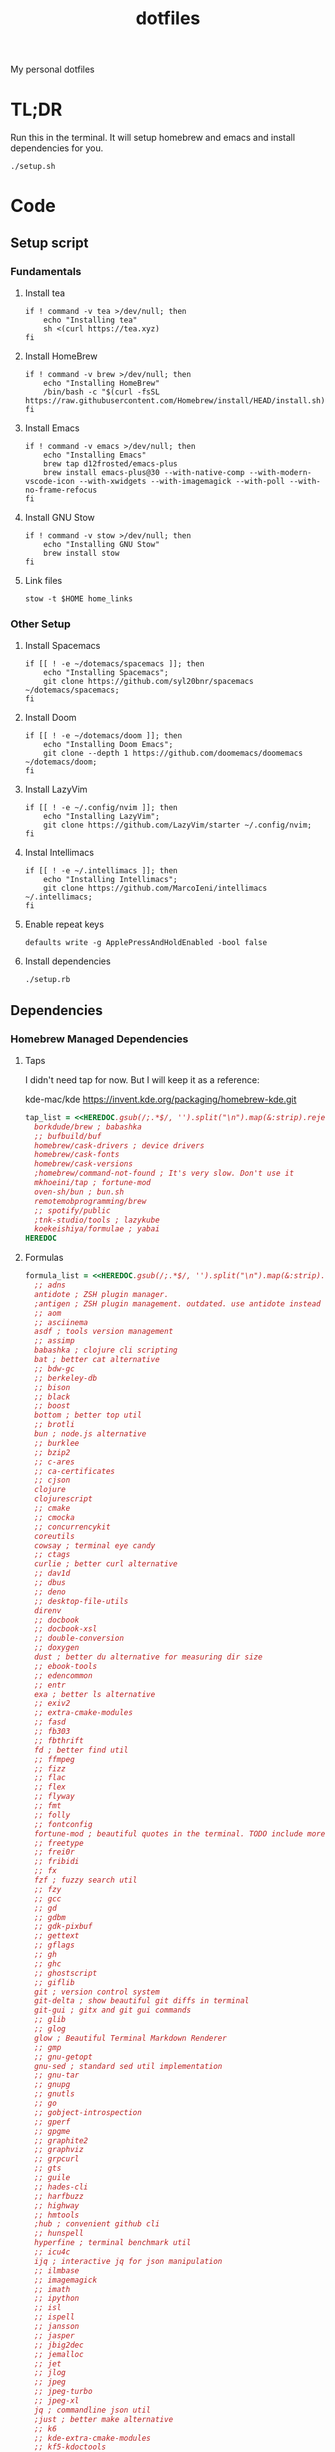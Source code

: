 #+TITLE: dotfiles

My personal dotfiles

* TL;DR

Run this in the terminal. It will setup homebrew and emacs and install dependencies for you.

#+begin_src shell
./setup.sh
#+end_src

* Code

** Setup script
:PROPERTIES:
:header-args: :tangle setup.sh :shebang "#!/usr/bin/env zsh\nset -euo pipefail"
:END:

*** Fundamentals
**** Install tea
#+begin_src shell
if ! command -v tea >/dev/null; then
    echo "Installing tea"
    sh <(curl https://tea.xyz)
fi
#+end_src

**** Install HomeBrew
#+begin_src shell
if ! command -v brew >/dev/null; then
    echo "Installing HomeBrew"
    /bin/bash -c "$(curl -fsSL https://raw.githubusercontent.com/Homebrew/install/HEAD/install.sh)"
fi
#+end_src

**** Install Emacs
#+begin_src shell
if ! command -v emacs >/dev/null; then
    echo "Installing Emacs"
    brew tap d12frosted/emacs-plus
    brew install emacs-plus@30 --with-native-comp --with-modern-vscode-icon --with-xwidgets --with-imagemagick --with-poll --with-no-frame-refocus
fi
#+end_src

**** Install GNU Stow
#+begin_src shell
if ! command -v stow >/dev/null; then
    echo "Installing GNU Stow"
    brew install stow
fi
#+end_src

**** Link files
#+begin_src shell
stow -t $HOME home_links
#+end_src

*** Other Setup
**** Install Spacemacs
#+begin_src shell
if [[ ! -e ~/dotemacs/spacemacs ]]; then
    echo "Installing Spacemacs";
    git clone https://github.com/syl20bnr/spacemacs ~/dotemacs/spacemacs;
fi
#+end_src

**** Install Doom
#+begin_src shell
if [[ ! -e ~/dotemacs/doom ]]; then
    echo "Installing Doom Emacs";
    git clone --depth 1 https://github.com/doomemacs/doomemacs ~/dotemacs/doom;
fi
#+end_src

**** Install LazyVim
#+begin_src shell
if [[ ! -e ~/.config/nvim ]]; then
    echo "Installing LazyVim";
    git clone https://github.com/LazyVim/starter ~/.config/nvim;
fi
#+end_src

**** Instal Intellimacs
#+begin_src shell
if [[ ! -e ~/.intellimacs ]]; then
    echo "Installing Intellimacs";
    git clone https://github.com/MarcoIeni/intellimacs ~/.intellimacs;
fi
#+end_src

**** Enable repeat keys
#+begin_src shell
defaults write -g ApplePressAndHoldEnabled -bool false
#+end_src

**** Install dependencies
#+begin_src shell
./setup.rb
#+end_src

** Dependencies
:PROPERTIES:
:header-args: :tangle setup.rb :shebang "#!/usr/bin/env ruby"
:END:

*** Homebrew Managed Dependencies
**** Taps
I didn't need tap for now. But I will keep it as a reference:

    kde-mac/kde https://invent.kde.org/packaging/homebrew-kde.git

#+begin_src ruby
tap_list = <<HEREDOC.gsub(/;.*$/, '').split("\n").map(&:strip).reject(&:empty?)
  borkdude/brew ; babashka
  ;; bufbuild/buf
  homebrew/cask-drivers ; device drivers
  homebrew/cask-fonts
  homebrew/cask-versions
  ;homebrew/command-not-found ; It's very slow. Don't use it
  mkhoeini/tap ; fortune-mod
  oven-sh/bun ; bun.sh
  remotemobprogramming/brew
  ;; spotify/public
  ;tnk-studio/tools ; lazykube
  koekeishiya/formulae ; yabai
HEREDOC
#+end_src

**** Formulas
#+begin_src ruby
formula_list = <<HEREDOC.gsub(/;.*$/, '').split("\n").map(&:strip).reject(&:empty?)
  ;; adns
  antidote ; ZSH plugin manager.
  ;antigen ; ZSH plugin management. outdated. use antidote instead
  ;; aom
  ;; asciinema
  asdf ; tools version management
  ;; assimp
  babashka ; clojure cli scripting
  bat ; better cat alternative
  ;; bdw-gc
  ;; berkeley-db
  ;; bison
  ;; black
  ;; boost
  bottom ; better top util
  ;; brotli
  bun ; node.js alternative
  ;; burklee
  ;; bzip2
  ;; c-ares
  ;; ca-certificates
  ;; cjson
  clojure
  clojurescript
  ;; cmake
  ;; cmocka
  ;; concurrencykit
  coreutils
  cowsay ; terminal eye candy
  ;; ctags
  curlie ; better curl alternative
  ;; dav1d
  ;; dbus
  ;; deno
  ;; desktop-file-utils
  direnv
  ;; docbook
  ;; docbook-xsl
  ;; double-conversion
  ;; doxygen
  dust ; better du alternative for measuring dir size
  ;; ebook-tools
  ;; edencommon
  ;; entr
  exa ; better ls alternative
  ;; exiv2
  ;; extra-cmake-modules
  ;; fasd
  ;; fb303
  ;; fbthrift
  fd ; better find util
  ;; ffmpeg
  ;; fizz
  ;; flac
  ;; flex
  ;; flyway
  ;; fmt
  ;; folly
  ;; fontconfig
  fortune-mod ; beautiful quotes in the terminal. TODO include more quotes
  ;; freetype
  ;; frei0r
  ;; fribidi
  ;; fx
  fzf ; fuzzy search util
  ;; fzy
  ;; gcc
  ;; gd
  ;; gdbm
  ;; gdk-pixbuf
  ;; gettext
  ;; gflags
  ;; gh
  ;; ghc
  ;; ghostscript
  ;; giflib
  git ; version control system
  git-delta ; show beautiful git diffs in terminal
  git-gui ; gitx and git gui commands
  ;; glib
  ;; glog
  glow ; Beautiful Terminal Markdown Renderer
  ;; gmp
  ;; gnu-getopt
  gnu-sed ; standard sed util implementation
  ;; gnu-tar
  ;; gnupg
  ;; gnutls
  ;; go
  ;; gobject-introspection
  ;; gperf
  ;; gpgme
  ;; graphite2
  ;; graphviz
  ;; grpcurl
  ;; gts
  ;; guile
  ;; hades-cli
  ;; harfbuzz
  ;; highway
  ;; hmtools
  ;hub ; convenient github cli
  ;; hunspell
  hyperfine ; terminal benchmark util
  ;; icu4c
  ijq ; interactive jq for json manipulation
  ;; ilmbase
  ;; imagemagick
  ;; imath
  ;; ipython
  ;; isl
  ;; ispell
  ;; jansson
  ;; jasper
  ;; jbig2dec
  ;; jemalloc
  ;; jet
  ;; jlog
  ;; jpeg
  ;; jpeg-turbo
  ;; jpeg-xl
  jq ; commandline json util
  ;just ; better make alternative
  ;; k6
  ;; kde-extra-cmake-modules
  ;; kf5-kdoctools
  ;; krb5
  ;; kubectl-site
  ;; kubectx
  ;; kubernetes-cli
  ;; lame
  ;lazygit ; git TUI
  ;; lazykube
  ;; leiningen
  ;; leptonica
  ;; libarchive
  ;; libass
  ;; libassuan
  ;; libavif
  ;; libb2
  ;; libbluray
  ;; libcanberra
  ;; libcbor
  ;; libcroco
  ;; libde265
  ;; libepoxy
  ;; libev
  ;; libevent
  ;; libffi
  ;; libfido2
  ;; libgccjit
  ;; libgcrypt
  ;; libgpg-error
  ;; libheif
  ;; libidn
  ;; libidn2
  ;; libksba
  ;; liblinear
  ;; liblqr
  ;; libmng
  ;; libmpc
  ;; libmtp
  ;; libnghttp2
  ;; libogg
  ;; libomp
  ;; libpng
  ;; libproxy
  ;; libpthread-stubs
  ;; libraw
  ;; librist
  ;; librsvg
  ;; libsamplerate
  ;; libsndfile
  ;; libsodium
  ;; libsoxr
  ;; libssh
  ;; libssh2
  ;; libtasn1
  ;; libtermkey
  ;; libtiff
  ;; libtool
  ;; libunistring
  ;; libusb
  ;; libusb-compat
  ;; libuv
  ;; libvidstab
  ;; libvmaf
  ;; libvorbis
  ;; libvpx
  ;; libvterm
  ;; libx11
  ;; libxau
  ;; libxcb
  ;; libxdmcp
  ;; libxext
  ;; libxml2
  ;; libxrender
  ;; libxslt
  ;; libyaml
  ;; libzip
  ;; little-cms2
  ;; llvm
  lolcat ; make terminal quotes colorful
  ;; lua
  ;; lua@5.3
  ;; luajit
  ;; luajit-openresty
  ;; luarocks
  ;; luv
  ;; lz4
  ;; lzo
  ;; m4
  ;; make
  maven ; java package manager
  ;; mbedtls
  ;; md4c
  ;; mitmproxy
  mob ; mob cli for mobbing
  ;; mosh
  ;; mpdecimal
  ;; mpfr
  ;; msgpack
  ;; mysql
  ;; ncurses
  neovide ; GUI for neovim
  neovim ; better vim alternative
  ;; netpbm
  ;; nettle
  ;; nghttp2
  ;; ninja
  ;; nmap
  ;; npth
  ;; nspr
  ;; nss
  ;; oha
  ;; onefetch
  ;; oniguruma
  ;; opencore-amr
  ;; openexr
  ;; openjpeg
  ;; openslp
  ;; openssl@1.1
  ;; opus
  ;; p11-kit
  p7zip ; 7zip compression with new extentions
  ;; pandoc
  ;; pango
  ;; parallel
  ;; pcre
  ;; pcre2
  ;; perl
  ;; pgweb
  ;; pinentry
  ;; pixman
  ;; pkg-config
  ponysay ; cowsay alternative
  ;; poppler
  ;; postgresql
  ;; postgresql@13
  ;; postgresql@14
  ;; prettyping
  procs ; better ps alternative
  ;; protobuf
  ;; pygments
  ;ranger ; terminal file manager
  ;; rav1e
  ;; readline
  ;; recode
  ripgrep ; cli search util
  rlwrap ; readline cli util
  ;; rtmpdump
  ;; rubberband
  ;; rust
  ;; sbt
  ;; scala
  ;; scc
  ;; scio
  ;; sdl2
  ;; shared-mime-info
  ;; shellcheck
  ;; showkey
  ;; six
  ;; snappy
  ;; speedtest-cli
  ;; speex
  ;; spgrpcurl
  ;; spotify-disco
  ;; spotify-nameless-cli
  ;; sqlite
  ;; srt
  ;starship ; zsh prompt. instead use powerlevel10k
  stow ; symlink management
  ;; styx-cli
  ;; taglib
  ;; tcl-tk
  ;; tesseract
  ;; texinfo
  ;; theora
  ;; tree-sitter
  triangle ; Convert images to triangulation art
  ;; ttyplot
  ;; unbound
  ;; unibilium
  ;; unixodbc
  ;; utf8proc
  ;; v2ray
  ;; wakatime-cli
  ;; wangle
  watchexec ; run commands on file change
  ;; watchman
  ;; webp
  ;; websocat
  ;; wget
  ;; x264
  ;; x265
  xdg-ninja ; Config dotfiles to be in XDG folders - TODO apply suggestions
  ;; xmlto
  ;; xorgproto
  ;; xvid
  ;; xz
  yabai
  ;; z
  ;; z3
  zellij ; better tmux alternative
  ;; zeromq
  ;; zimg
  ;; zlib
  zoxide ; better cd alternative. z command
  zsh
  ;; zstd
HEREDOC
#+end_src

**** Casks
#+begin_src ruby
cask_list = <<HEREDOC.gsub(/;.*$/, '').split("\n").map(&:strip).reject(&:empty?)
  alacritty ; terminal emulator
  ;blurred ; dim background apps windows
  ;browserosaurus ; select which browser
  chromium
  coconutbattery ; battery info util
  ;; corretto
  ;; corretto8
  diffusionbee ; Stable Diffusion mac image tool
  docker ; docker desktop. Uses correct arch
  ;; edex-ui
  firefox
  flux ; set color temp at evening
  ;; font-code-new-roman-nerd-font
  ;; font-dejavu-sans-mono-nerd-font
  font-droid-sans-mono-nerd-font
  ;; font-fira-code-nerd-font
  ;; font-firacode-nerd-font
  ;; font-hack-nerd-font
  ;; font-hasklig
  ;; font-hasklig-nerd-font
  font-iosevka-nerd-font
  font-jetbrains-mono-nerd-font
  font-juliamono
  ;; font-lilex
  ;; font-monoid-nerd-font
  ;; font-noto-nerd-font
  font-roboto-mono-nerd-font ; used for alacritty
  ;; font-victor-mono-nerd-font
  ;; github-beta
  ;; google-chrome
  google-cloud-sdk ; cli for google cloud
  hammerspoon ; desktop automation tool
  hiddenbar ; make taskbar icons hidden
  iina ; greate video player
  intellij-idea-ce
  itsycal ; calendar menubar
  ;; kitty
  ;; lapce ; Rust based GUI editor
  logseq ; personal knowledge management
  ;; meetingbar
  ;; noisebuddy
  ;; noisy
  ;onething ; TODO doesn't exist - focus on one thing at a time
  ;; qutebrowser
  ;rancher ; Docker Desktop replacement
  ;rectangle ; Window management with keyboard
  ;; retinizer
  ;; spotify
  ;; swiftdefaultappsprefpane
  telegram
  ;; telegram-desktop ; electron based
  ;; todoist
  tomatobar ; pomodoro menubar
  tribler ; torrent download client
  ;vimac ; TODO doesn't exist - mac vim mode hints overlay
  vimr ; another vim GUI
  visual-studio-code
  ;; xbar ; menubar super app
HEREDOC
#+end_src

**** Install
#+begin_src ruby
installed_taps = `brew tap`
tap_list
  .reject { |tap| installed_taps.include? tap }
  .each { |tap| `brew tap "#{tap}"` }

installed_formulas = `brew list --formula`
formula_list
  .reject { |formula| installed_formulas.include? formula }
  .each { |formula| `brew install "#{formula}"` }

installed_casks = `brew list --cask`
cask_list
  .reject { |cask| installed_casks.include? cask }
  .each { |cask| `brew install --cask "#{cask}"` }
#+end_src

*** ASDF dependencies
**** Plugins
#+begin_src ruby
requested_asdf_plugins = <<-HEREDOC.gsub(/;.*$/, '').strip.split(/\s+/)
  kotlin
  kscript
  java
  nodejs
  ruby
  rust
HEREDOC
#+end_src

**** Install
#+begin_src ruby
installed_asdf_plugins = `asdf plugin list`
requested_asdf_plugins
  .reject { |plugin| installed_asdf_plugins.include? plugin }
  .each do |plugin|
    `asdf plugin add "#{plugin}"`
    `asdf install "#{plugin}" latest`
  end
#+end_src

* TODO setup
- [ ] Setup https://gitlab.com/mtekman/org-tanglesync.el for diffing on tangling

* TODO backups
** zplug packages

#+begin_quote
───────┬──────────────────────────────────────────────────────────────────────────────────────────────
       │ File: .zplug.tmp/packages.zsh
───────┼──────────────────────────────────────────────────────────────────────────────────────────────
   1   │ zplug "zsh-users/zsh-autosuggestions"
   2   │ zplug "bhilburn/powerlevel9k", use:powerlevel9k.zsh-theme
   3   │ zplug "plugins/gitfast", from:oh-my-zsh
   4   │ zplug "plugins/httpie", from:oh-my-zsh
   5   │ zplug "plugins/lol", from:oh-my-zsh
   6   │ zplug "plugins/git-extras", from:oh-my-zsh
   7   │ zplug "plugins/osx", from:oh-my-zsh
   8   │ zplug "plugins/gitignore", from:oh-my-zsh
   9   │ zplug "plugins/github", from:oh-my-zsh
  10   │ zplug "plugins/docker", from:oh-my-zsh
  11   │ zplug "plugins/z", from:oh-my-zsh
  12   │ zplug "plugins/fasd", from:oh-my-zsh
  13   │ zplug "plugins/vi-mode", from:oh-my-zsh
  14   │ zplug "plugins/tmux", from:oh-my-zsh
  15   │ zplug "plugins/kubectl", from:oh-my-zsh
  16   │ zplug "plugins/colored-man-pages", from:oh-my-zsh
  17   │ zplug "zsh-users/zsh-syntax-highlighting", defer:2
  18   │ zplug "plugins/history-substring-search", from:oh-my-zsh, defer:2
  19   │ # zplug "b4b4r07/enhancd", use:init.sh
  20   │ # zplug "denysdovhan/spaceship-prompt", use:spaceship.zsh, as:theme
  21   │ zplug "zpm-zsh/colors"
  22   │ zplug "zdharma/zsh-diff-so-fancy", as:command, use:bin/git-dsf
  23   │ zplug "wfxr/forgit", defer:1
  24   │ zplug "leophys/zsh-plugin-fzf-finder"
  25   │ zplug "aperezdc/zsh-fzy"
  26   │ zplug "oldratlee/hacker-quotes"
  27   │ zplug "zsh-users/zaw", use:zaw.zsh
  28   │ zplug "scmbreeze/scm_breeze"
  29   │ zplug "psprint/zsh-navigation-tools"
───────┴──────────────────────────────────────────────────────────────────────────────────────────────
#+end_quote

** intellimacs

https://github.com/MarcoIeni/intellimacs

** spacevim

#+begin_quote
#=============================================================================
# dark_powered.toml --- dark powered configuration example for SpaceVim
# Copyright (c) 2016-2017 Wang Shidong & Contributors
# Author: Wang Shidong < wsdjeg at 163.com >
# URL: https://spacevim.org
# License: GPLv3
#=============================================================================


# All SpaceVim option below [option] section
[options]
# set spacevim theme. by default colorscheme layer is not loaded,
# if you want to use more colorscheme, please load the colorscheme
# layer
colorscheme = "moonlight"
colorscheme_bg = "dark"
# Disable guicolors in basic mode, many terminal do not support 24bit
# true colors
enable_guicolors = true
# Disable statusline separator, if you want to use other value, please
# install nerd fonts
statusline_separator = "arrow"
statusline_inactive_separator = "arrow"
buffer_index_type = 4
enable_tabline_filetype_icon = true
enable_statusline_mode = false
# autocomplete_method = "coc"
enable_neomake = false
enable_ale = true
lint_on_the_fly = true
bootstrap_before = "myspacevim#before"
bootstrap_after = "myspacevim#after"
filemanager = "nerdtree"
enable_vimfiler_welcome = false
enable_vimfiler_gitstatus = true
disabled_plugins = ["vim-signify"]
lsp_engine = "coc"

[[layers]]
name = 'autocomplete'
auto-completion-return-key-behavior = "complete"
auto-completion-tab-key-behavior = "smart"
# [layers.override_cmd]
# ruby = ['solargraph', 'stdio']
# typescript = ['typescript-language-server', '--stdio']

[[layers]]
name = "checkers"

# [[layers]]
# name = 'colorscheme'

# [[layers]]
# name = 'denite'

# [[layers]]
# name = "leaderf"

# [[layers]]
# name = "unite"

[[layers]]
name = "fzf"

[[layers]]
name = 'edit'
textobj = ['indent', 'line', 'entire']

[[layers]]
name = 'git'
git-plugin = 'gina'

[[layers]]
name = 'lang#dockerfile'

[[layers]]
name = 'lang#elixir'

[[layers]]
name = 'lang#graphql'

[[layers]]
name = 'lang#html'

[[layers]]
name = 'lang#javascript'

[[layers]]
name = 'lang#markdown'

[[layers]]
name = "lang#python"

[[layers]]
name = 'lang#ruby'
repl_command = "pry"

# [[layers]]
# name = 'lang#typescript'

[[layers]]
  name = "lang#typescript"

[[layers]]
name = 'lsp'
filetypes = [ "javascript", "typescript", "css" ]

[[layers]]
name = 'shell'
default_position = 'float'
default_height = 30

[[layers]]
name = 'sudo'

[[layers]]
name = 'tmux'

[[layers]]
name = 'VersionControl'

[[custom_plugins]]
name = "tpope/vim-vinegar"

[[custom_plugins]]
name = "mhartington/oceanic-next"

[[custom_plugins]]
name = "fenetikm/falcon"

[[custom_plugins]]
name = "airblade/vim-gitgutter"

[[custom_plugins]]
name = "jsfaint/coc-neoinclude"

[[custom_plugins]]
name = "neoclide/coc-sources"

[[custom_plugins]]
name = "tpope/vim-obsession"

[[custom_plugins]]
name = "tpope/vim-projectionist"

[[custom_plugins]]
name = "mgedmin/python-imports.vim"

[[custom_plugins]]
name = "ludovicchabant/vim-gutentags"

[[custom_plugins]]
name = "leafgarland/typescript-vim"

[[custom_plugins]]
name = "peitalin/vim-jsx-typescript"

[[custom_plugins]]
name = "mbbill/undotree"

[[custom_plugins]]
name = "Olical/aniseed"

[[custom_plugins]]
name = "Olical/nvim-local-fennel"

[[custom_plugins]]
name = "bakpakin/fennel.vim"

[[custom_plugins]]
name = "Olical/conjure"

[[custom_plugins]]
name = "eraserhd/parinfer-rust"

[[custom_plugins]]
name = "NoahTheDuke/vim-just"

[[custom_plugins]]
name = "dracula/vim"

[[custom_plugins]]
name = "shaunsingh/moonlight.nvim"

#+end_quote

** tmux

#+begin_quote
# List of plugins
set -g @plugin 'tmux-plugins/tpm'
set -g @plugin 'tmux-plugins/tmux-sensible'
set -g @plugin 'tmux-plugins/tmux-resurrect'
set -g @plugin 'tmux-plugins/tmux-continuum'
set -g @plugin 'tmux-plugins/tmux-open'
set -g @plugin 'tmux-plugins/tmux-yank'
set -g @plugin 'tmux-plugins/tmux-pain-control'
set -g @plugin 'tmux-plugins/tmux-sessionist'
set -g @plugin 'tmux-plugins/tmux-copycat'
set -g @plugin 'tmux-plugins/tmux-cpu'
set -g @plugin 'tmux-plugins/tmux-prefix-highlight'
set -g @plugin 'tmux-plugins/tmux-online-status'
set -g @plugin 'tmux-plugins/tmux-net-speed'
set -g @plugin 'tmux-plugins/tmux-battery'
set -g @plugin 'christoomey/vim-tmux-navigator'

set -g @plugin 'arcticicestudio/nord-tmux'

# Other examples:
# set -g @plugin 'github_username/plugin_name'
# set -g @plugin 'git@github.com/user/plugin'
# set -g @plugin 'git@bitbucket.com/user/plugin'

set -g @resurrect-strategy-vim 'session'
set -g @resurrect-strategy-nvim 'session'
set -g @resurrect-capture-pane-contents 'on'
set -g @resurrect-save-shell-history 'on'
set -g @continuum-restore 'on'

# Ring the bell if any background window rang a bell
set -g @plugin 'arcticicestudio/nord-tmux'

# Default termtype. If the rcfile sets $TERM, that overrides this value.
set -g default-terminal screen-256color

# Keep your finger on ctrl, or don't
bind-key ^D detach-client

# Create splits and vertical splits
bind-key v split-window -h
bind-key ^V split-window -h
bind-key s split-window
bind-key ^S split-window

# easily toggle synchronization (mnemonic: e is for echo)
# sends input to all panes in a given window.
bind e setw synchronize-panes on
bind E setw synchronize-panes off

# set first window to index 1 (not 0) to map more to the keyboard layout...
set-option -g base-index 1
set-window-option -g pane-base-index 1

set-option -g mouse on

# Initialize TMUX plugin manager (keep this line at the very bottom of tmux.conf)
run -b '~/.tmux/plugins/tpm/tpm'

#+end_quote
